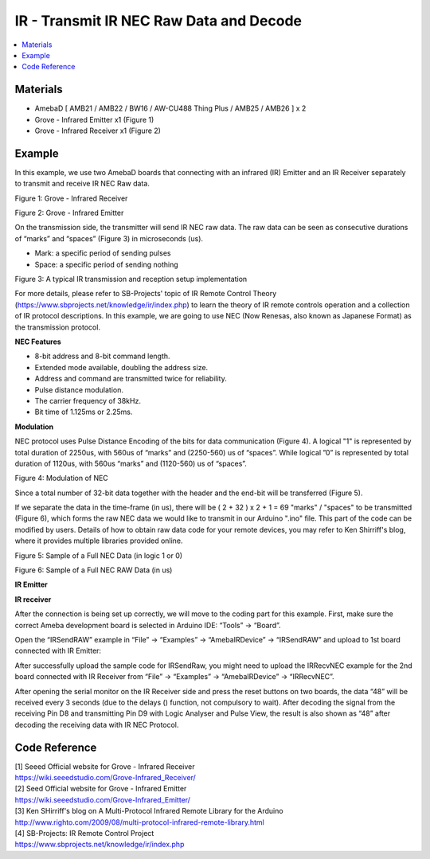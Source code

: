 IR - Transmit IR NEC Raw Data and Decode
==========================================

.. contents::
  :local:
  :depth: 2
  
Materials
---------

- AmebaD [ AMB21 / AMB22 / BW16 / AW-CU488 Thing Plus / AMB25 / AMB26 ] x 2

- Grove - Infrared Emitter x1 (Figure 1)

- Grove - Infrared Receiver x1 (Figure 2)

Example
--------

In this example, we use two AmebaD boards that connecting with an infrared (IR) Emitter and an IR Receiver separately to transmit and receive IR NEC Raw data.

|image01|

Figure 1: Grove - Infrared Receiver

|image02|

Figure 2: Grove - Infrared Emitter

On the transmission side, the transmitter will send IR NEC raw data. The raw data can be seen as consecutive durations of “marks” and “spaces” (Figure 3) in microseconds (us).

- Mark: a specific period of sending pulses

- Space: a specific period of sending nothing

|image03|

Figure 3: A typical IR transmission and reception setup implementation

For more details, please refer to SB-Projects' topic of IR Remote Control Theory (https://www.sbprojects.net/knowledge/ir/index.php) to learn the theory of IR remote controls operation and a collection of IR protocol descriptions. In this example, we are going to use NEC (Now Renesas, also known as Japanese Format) as the transmission protocol.

**NEC Features**

- 8-bit address and 8-bit command length.

- Extended mode available, doubling the address size.

- Address and command are transmitted twice for reliability.

- Pulse distance modulation.

- The carrier frequency of 38kHz.

- Bit time of 1.125ms or 2.25ms.

**Modulation**

NEC protocol uses Pulse Distance Encoding of the bits for data communication (Figure 4). A logical "1" is represented by total duration of 2250us, with 560us of “marks” and (2250-560) us of “spaces”. While logical ”0” is represented by total duration of 1120us, with 560us “marks” and (1120-560) us of “spaces”.

|image04|

Figure 4: Modulation of NEC

Since a total number of 32-bit data together with the header and the end-bit will be transferred (Figure 5).

If we separate the data in the time-frame (in us), there will be ( 2 + 32 ) x 2 + 1 = 69 "marks" / "spaces" to be transmitted (Figure 6), which forms the raw NEC data we would like to transmit in our Arduino ".ino" file. This part of the code can be modified by users. Details of how to obtain raw data code for your remote devices, you may refer to Ken Shirriff's blog, where it provides multiple libraries provided online.

|image05|

Figure 5: Sample of a Full NEC Data (in logic 1 or 0)

|image06|

Figure 6: Sample of a Full NEC RAW Data (in us)

**IR Emitter**

|image13|

**IR receiver**

|image14|

After the connection is being set up correctly, we will move to the coding part for this example. First, make sure the correct Ameba development board is selected in Arduino IDE: “Tools” -> “Board”.

Open the “IRSendRAW” example in “File” -> “Examples” -> “AmebaIRDevice” -> “IRSendRAW” and upload to 1st board connected with IR Emitter:

|image19|

After successfully upload the sample code for IRSendRaw, you might need to upload the IRRecvNEC example for the 2nd board connected with IR Receiver from “File” -> “Examples” -> “AmebaIRDevice” -> “IRRecvNEC”.

After opening the serial monitor on the IR Receiver side and press the reset buttons on two boards, the data “48” will be received every 3 seconds (due to the delays () function, not compulsory to wait). After decoding the signal from the receiving Pin D8 and transmitting Pin D9 with Logic Analyser and Pulse View, the result is also shown as “48” after decoding the receiving data with IR NEC Protocol.

|image20| 

Code Reference
----------------

| [1] Seeed Official website for Grove - Infrared Receiver
| https://wiki.seeedstudio.com/Grove-Infrared_Receiver/

| [2] Seed Official website for Grove - Infrared Emitter
| https://wiki.seeedstudio.com/Grove-Infrared_Emitter/

| [3] Ken SHirriff's blog on A Multi-Protocol Infrared Remote Library for the Arduino
| http://www.righto.com/2009/08/multi-protocol-infrared-remote-library.html

| [4] SB-Projects: IR Remote Control Project
| https://www.sbprojects.net/knowledge/ir/index.php

.. |image01| image:: ../../../../_static/amebad/Example_Guides/IR/IR_Transmit_IR_NEC_Raw_Data_And_Decode/image01.png
   :width:  688 px
   :height:  686 px
   :scale: 60%
.. |image02| image:: ../../../../_static/amebad/Example_Guides/IR/IR_Transmit_IR_NEC_Raw_Data_And_Decode/image02.png
   :width:  394 px
   :height:  323 px
.. |image03| image:: ../../../../_static/amebad/Example_Guides/IR/IR_Transmit_IR_NEC_Raw_Data_And_Decode/image03.png
   :width:  531 px
   :height:  188 px
.. |image04| image:: ../../../../_static/amebad/Example_Guides/IR/IR_Transmit_IR_NEC_Raw_Data_And_Decode/image04.png
   :width:  425 px
   :height:  125 px
.. |image05| image:: ../../../../_static/amebad/Example_Guides/IR/IR_Transmit_IR_NEC_Raw_Data_And_Decode/image05.png
   :width:  550 px
   :height:  110 px
.. |image06| image:: ../../../../_static/amebad/Example_Guides/IR/IR_Transmit_IR_NEC_Raw_Data_And_Decode/image06.png
   :width:  830 px
   :height:  109 px
.. |image13| image:: ../../../../_static/amebad/Example_Guides/IR/IR_Transmit_IR_NEC_Raw_Data_And_Decode/image13.png
   :width:  510 px
   :height:  776 px
.. |image14| image:: ../../../../_static/amebad/Example_Guides/IR/IR_Transmit_IR_NEC_Raw_Data_And_Decode/image14.png
   :width:  553 px
   :height:  721 px
.. |image19| image:: ../../../../_static/amebad/Example_Guides/IR/IR_Transmit_IR_NEC_Raw_Data_And_Decode/image19.png
   :width:  554 px
   :height:  537 px
.. |image20| image:: ../../../../_static/amebad/Example_Guides/IR/IR_Transmit_IR_NEC_Raw_Data_And_Decode/image20.png
   :width:  1210 px
   :height:  163 px
   :scale: 70%
